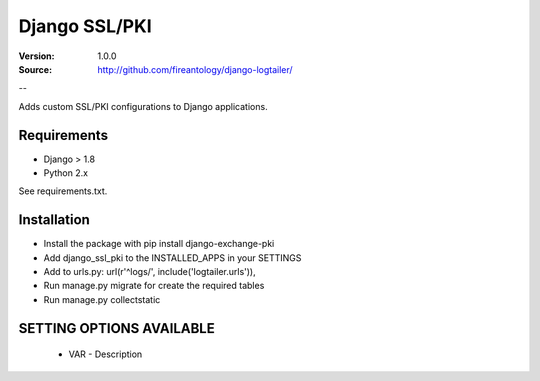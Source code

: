 =================================
Django SSL/PKI
=================================

:Version: 1.0.0
:Source: http://github.com/fireantology/django-logtailer/
--


Adds custom SSL/PKI configurations to Django applications.

Requirements
========

- Django > 1.8
- Python 2.x

See requirements.txt.

Installation
========

- Install the package with pip install django-exchange-pki
- Add django_ssl_pki to the INSTALLED_APPS in your SETTINGS
- Add to urls.py: url(r'^logs/', include('logtailer.urls')),
- Run manage.py migrate for create the required tables
- Run manage.py collectstatic

SETTING OPTIONS AVAILABLE
========

 - VAR - Description
